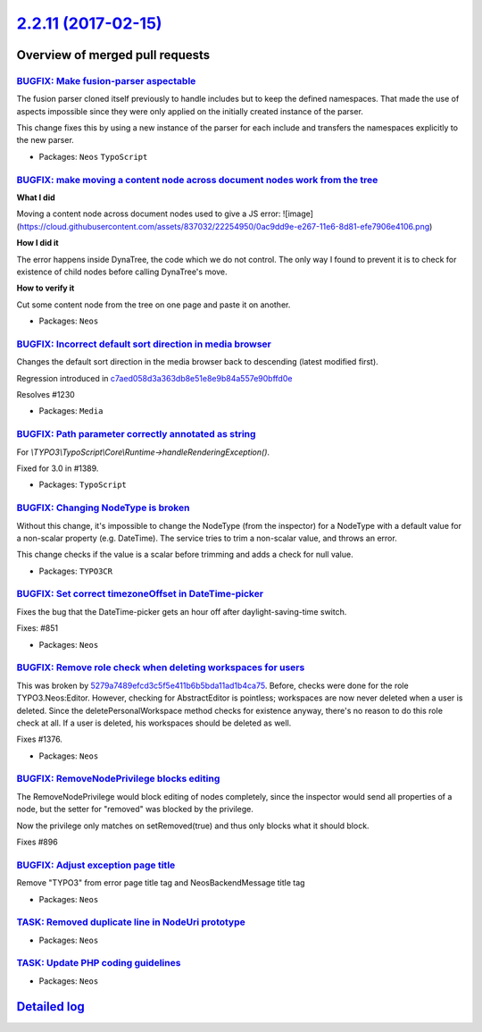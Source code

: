 `2.2.11 (2017-02-15) <https://github.com/neos/neos-development-collection/releases/tag/2.2.11>`_
================================================================================================

Overview of merged pull requests
~~~~~~~~~~~~~~~~~~~~~~~~~~~~~~~~

`BUGFIX: Make fusion-parser aspectable <https://github.com/neos/neos-development-collection/pull/1410>`_
--------------------------------------------------------------------------------------------------------

The fusion parser cloned itself previously to handle includes but to keep the defined namespaces.
That made the use of aspects impossible since they were only applied on the initially created instance of the parser.

This change fixes this by using a new instance of the parser for each include and transfers the namespaces explicitly to the new parser.

* Packages: ``Neos`` ``TypoScript``

`BUGFIX: make moving a content node across document nodes work from the tree <https://github.com/neos/neos-development-collection/pull/1396>`_
----------------------------------------------------------------------------------------------------------------------------------------------

**What I did**

Moving a content node across document nodes used to give a JS error:
![image](https://cloud.githubusercontent.com/assets/837032/22254950/0ac9dd9e-e267-11e6-8d81-efe7906e4106.png)

**How I did it**

The error happens inside DynaTree, the code which we do not control. The only way I found to prevent it is to check for existence of child nodes before calling DynaTree's move.

**How to verify it**

Cut some content node from the tree on one page and paste it on another.

* Packages: ``Neos``

`BUGFIX: Incorrect default sort direction in media browser <https://github.com/neos/neos-development-collection/pull/1392>`_
----------------------------------------------------------------------------------------------------------------------------

Changes the default sort direction in the media browser back to descending (latest modified first).

Regression introduced in `c7aed058d3a363db8e51e8e9b84a557e90bffd0e <https://github.com/neos/neos-development-collection/commit/c7aed058d3a363db8e51e8e9b84a557e90bffd0e>`_

Resolves #1230

* Packages: ``Media``

`BUGFIX: Path parameter correctly annotated as string <https://github.com/neos/neos-development-collection/pull/1390>`_
-----------------------------------------------------------------------------------------------------------------------

For `\\TYPO3\\TypoScript\\Core\\Runtime->handleRenderingException()`.

Fixed for 3.0 in #1389.

* Packages: ``TypoScript``

`BUGFIX: Changing NodeType is broken <https://github.com/neos/neos-development-collection/pull/1378>`_
------------------------------------------------------------------------------------------------------

Without this change, it's impossible to change the NodeType (from the inspector) for a NodeType with a default value for a non-scalar property (e.g. DateTime). The service tries to trim a non-scalar value, and throws an error. 

This change checks if the value is a scalar before trimming and adds a check for null value.

* Packages: ``TYPO3CR``

`BUGFIX: Set correct timezoneOffset in DateTime-picker <https://github.com/neos/neos-development-collection/pull/1209>`_
------------------------------------------------------------------------------------------------------------------------

Fixes the bug that the DateTime-picker gets an hour off after
daylight-saving-time switch.

Fixes: #851

* Packages: ``Neos``

`BUGFIX: Remove role check when deleting workspaces for users <https://github.com/neos/neos-development-collection/pull/1377>`_
-------------------------------------------------------------------------------------------------------------------------------

This was broken by `5279a7489efcd3c5f5e411b6b5bda11ad1b4ca75 <https://github.com/neos/neos-development-collection/commit/5279a7489efcd3c5f5e411b6b5bda11ad1b4ca75>`_.
Before, checks were done for the role TYPO3.Neos:Editor. However,
checking for AbstractEditor is pointless; workspaces are
now never deleted when a user is deleted. Since the deletePersonalWorkspace
method checks for existence anyway, there's no reason to do
this role check at all. If a user is deleted, his workspaces should be
deleted as well.

Fixes #1376.

* Packages: ``Neos``

`BUGFIX: RemoveNodePrivilege blocks editing <https://github.com/neos/neos-development-collection/pull/341>`_
------------------------------------------------------------------------------------------------------------

The RemoveNodePrivilege would block editing of nodes completely, since
the inspector would send all properties of a node, but the setter for
"removed" was blocked by the privilege.

Now the privilege only matches on setRemoved(true) and thus only blocks
what it should block.

Fixes #896 

`BUGFIX: Adjust exception page title <https://github.com/neos/neos-development-collection/pull/1227>`_
------------------------------------------------------------------------------------------------------

Remove "TYPO3" from error page title tag and NeosBackendMessage title tag

* Packages: ``Neos``

`TASK: Removed duplicate line in NodeUri prototype <https://github.com/neos/neos-development-collection/pull/1324>`_
--------------------------------------------------------------------------------------------------------------------

* Packages: ``Neos``

`TASK: Update PHP coding guidelines <https://github.com/neos/neos-development-collection/pull/1300>`_
-----------------------------------------------------------------------------------------------------

* Packages: ``Neos``

`Detailed log <https://github.com/neos/neos-development-collection/compare/2.2.10...2.2.11>`_
~~~~~~~~~~~~~~~~~~~~~~~~~~~~~~~~~~~~~~~~~~~~~~~~~~~~~~~~~~~~~~~~~~~~~~~~~~~~~~~~~~~~~~~~~~~~~
